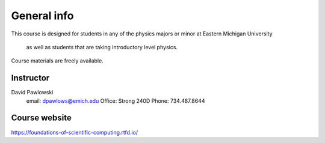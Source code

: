 General info
============

This course is designed for students in any of the physics
majors or minor at Eastern Michigan University
 as well as students that are taking introductory level physics.

Course materials are freely available.

Instructor
----------

David Pawlowski
  email: dpawlows@emich.edu
  Office: Strong 240D
  Phone: 734.487.8644

Course website
--------------

https://foundations-of-scientific-computing.rtfd.io/
